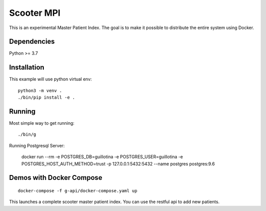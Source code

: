 Scooter MPI
==================================

This is an experimental Master Patient Index. The goal is to make it possible
to distribute the entire system using Docker.

Dependencies
------------

Python >= 3.7


Installation
------------

This example will use python virtual env::

  python3 -m venv .
  ./bin/pip install -e .


Running
-------

Most simple way to get running::

  ./bin/g


Running Postgresql Server:

    docker run --rm -e POSTGRES_DB=guillotina -e POSTGRES_USER=guillotina -e POSTGRES_HOST_AUTH_METHOD=trust -p 127.0.0.1:5432:5432 --name postgres postgres:9.6

Demos with Docker Compose
--------------------------
::

    docker-compose -f g-api/docker-compose.yaml up

This launches a complete scooter master patient index. You can use the restful api to add new
patients.